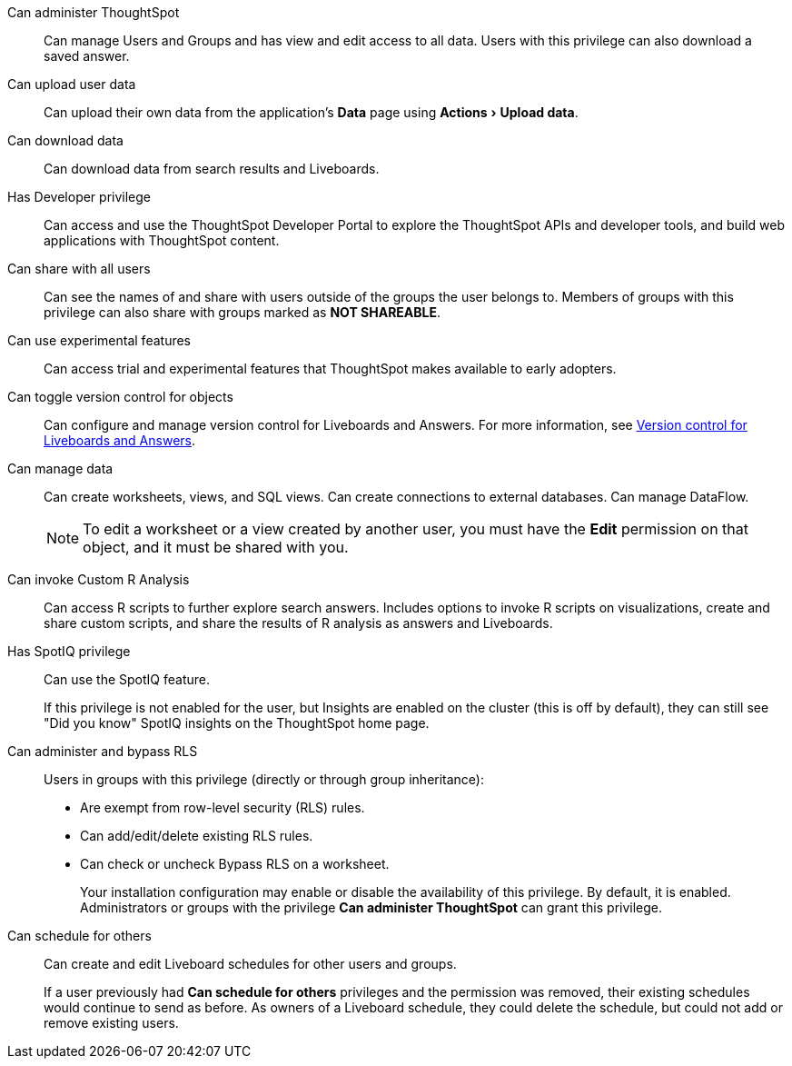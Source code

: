 :experimental:

[#administer-ts]
Can administer ThoughtSpot::
  Can manage Users and Groups and has view and edit access to all data. Users with this privilege can also download a saved answer.

[#upload-user-data]
Can upload user data::
  Can upload their own data from the application's *Data* page using menu:Actions[Upload data].

[#download-data]
Can download data::
  Can download data from search results and Liveboards.

[#developer]
Has Developer privilege::
Can access and use the ThoughtSpot Developer Portal to explore the ThoughtSpot APIs and developer tools, and build web applications with ThoughtSpot content.

[#share]
Can share with all users::
  Can see the names of and share with users outside of the groups the user belongs to. Members of groups with this privilege can also share with groups marked as *NOT SHAREABLE*.

[#experimental]
Can use experimental features::
Can access trial and experimental features that ThoughtSpot makes available to early adopters.

[#version-control]
Can toggle version control for objects::
Can configure and manage version control for Liveboards and Answers. For more information, see xref:git-version-control.adoc[Version control for Liveboards and Answers].

[#manage-data]
Can manage data::
  Can create worksheets, views, and SQL views. Can create connections to external databases. Can manage DataFlow.
+
NOTE: To edit a worksheet or a view created by another user, you must have the *Edit* permission on that object, and it must be shared with you.

[#custom-r]
Can invoke Custom R Analysis::
  Can access R scripts to further explore search answers. Includes options to invoke R scripts on visualizations, create and share custom scripts, and share the results of R analysis as answers and Liveboards.

[#spotiq]
Has SpotIQ privilege::
Can use the SpotIQ feature.
+
If this privilege is not enabled for the user, but Insights are enabled on the cluster (this is off by default), they can still see "Did you know" SpotIQ insights on the ThoughtSpot home page.

[#bypass-rls]
Can administer and bypass RLS::
  Users in groups with this privilege (directly or through group inheritance):
+
* Are exempt from row-level security (RLS) rules.
* Can add/edit/delete existing RLS rules.
* Can check or uncheck Bypass RLS on a worksheet.
+
Your installation configuration may enable or disable the availability of this privilege. By default, it is enabled. Administrators or groups with the privilege *Can administer ThoughtSpot* can grant this privilege.

[#schedule-liveboards]
Can schedule for others::
Can create and edit Liveboard schedules for other users and groups.
+
If a user previously had *Can schedule for others* privileges and the permission was removed, their existing schedules would continue to send as before. As owners of a Liveboard schedule, they could delete the schedule, but could not add or remove existing users.
